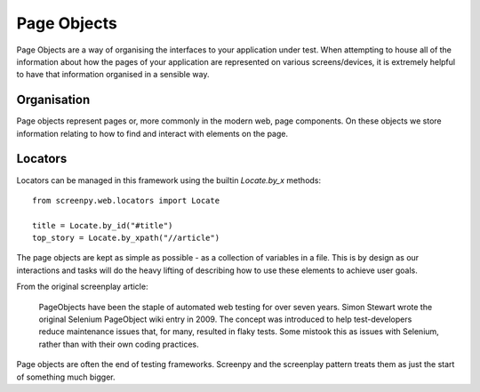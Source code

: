 .. _page_objects:
Page Objects
============

Page Objects are a way of organising the interfaces to your application under test.  When attempting to house all of the
information about how the pages of your application are represented on various screens/devices, it is extremely helpful
to have that information organised in a sensible way.

Organisation
------------
Page objects represent pages or, more commonly in the modern web, page components.  On these objects we store information
relating to how to find and interact with elements on the page.

Locators
--------
Locators can be managed in this framework using the builtin `Locate.by_x` methods::

    from screenpy.web.locators import Locate

    title = Locate.by_id("#title")
    top_story = Locate.by_xpath("//article")

The page objects are kept as simple as possible - as a collection of variables in a file. This is by design as our
interactions and tasks will do the heavy lifting of describing how to use these elements to achieve user goals.

From the original screenplay article:

    PageObjects have been the staple of automated web testing for over seven years. Simon Stewart wrote the original
    Selenium PageObject wiki entry in 2009. The concept was introduced to help test-developers reduce maintenance
    issues that, for many, resulted in flaky tests. Some mistook this as issues with Selenium,
    rather than with their own coding practices.

Page objects are often the end of testing frameworks.  Screenpy and the screenplay pattern treats them as just the start
of something much bigger.